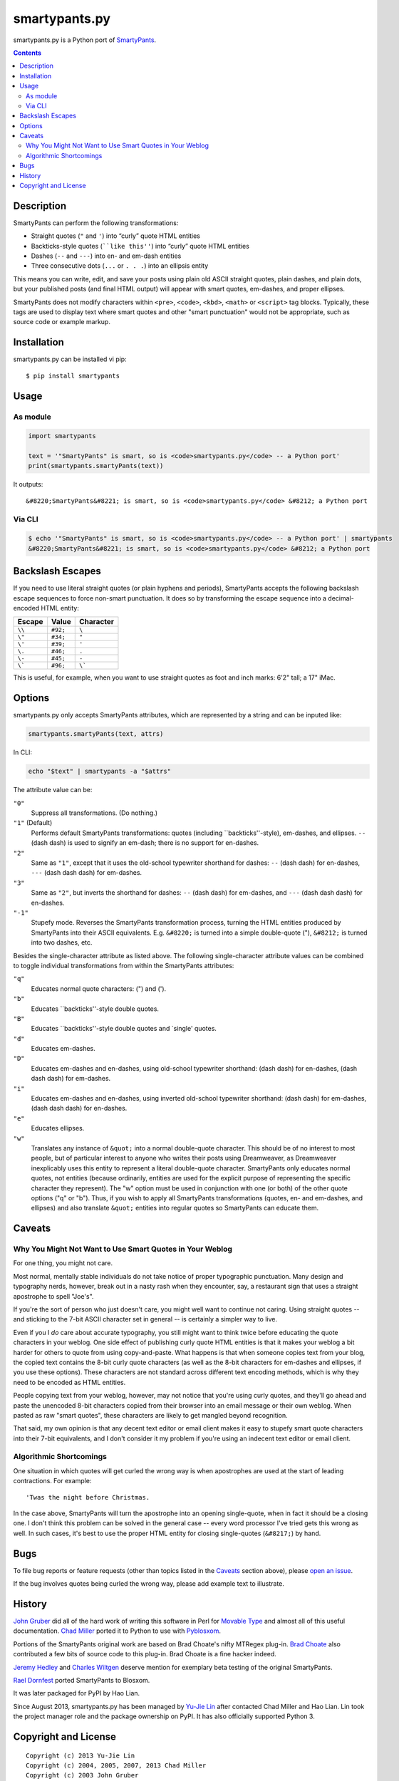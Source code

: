 ==============
smartypants.py
==============

smartypants.py is a Python port of SmartyPants_.

.. _SmartyPants: http://daringfireball.net/projects/smartypants/

.. contents:: **Contents**


Description
===========

SmartyPants can perform the following transformations:

- Straight quotes (``"`` and ``'``) into “curly” quote HTML entities
- Backticks-style quotes (````like this''``) into “curly” quote HTML entities
- Dashes (``--`` and ``---``) into en- and em-dash entities
- Three consecutive dots (``...`` or ``. . .``) into an ellipsis entity

This means you can write, edit, and save your posts using plain old
ASCII straight quotes, plain dashes, and plain dots, but your published
posts (and final HTML output) will appear with smart quotes, em-dashes,
and proper ellipses.

SmartyPants does not modify characters within ``<pre>``, ``<code>``, ``<kbd>``,
``<math>`` or ``<script>`` tag blocks. Typically, these tags are used to
display text where smart quotes and other "smart punctuation" would not be
appropriate, such as source code or example markup.


Installation
============

smartypants.py can be installed vi pip::

  $ pip install smartypants


Usage
=====

As module
---------

.. code:: python

  import smartypants

  text = '"SmartyPants" is smart, so is <code>smartypants.py</code> -- a Python port'
  print(smartypants.smartyPants(text))

It outputs::

  &#8220;SmartyPants&#8221; is smart, so is <code>smartypants.py</code> &#8212; a Python port


Via CLI
-------

.. code:: sh

  $ echo '"SmartyPants" is smart, so is <code>smartypants.py</code> -- a Python port' | smartypants
  &#8220;SmartyPants&#8221; is smart, so is <code>smartypants.py</code> &#8212; a Python port


Backslash Escapes
=================

If you need to use literal straight quotes (or plain hyphens and
periods), SmartyPants accepts the following backslash escape sequences
to force non-smart punctuation. It does so by transforming the escape
sequence into a decimal-encoded HTML entity:

+--------+----------+-------------+
| Escape | Value    | Character   |
+========+==========+=============+
| ``\\`` | ``#92;`` | ``\``       |
+--------+----------+-------------+
| ``\"`` | ``#34;`` | ``"``       |
+--------+----------+-------------+
| ``\'`` | ``#39;`` | ``'``       |
+--------+----------+-------------+
| ``\.`` | ``#46;`` | ``.``       |
+--------+----------+-------------+
| ``\-`` | ``#45;`` | ``-``       |
+--------+----------+-------------+
| ``\``` | ``#96;`` | ``\```      |
+--------+----------+-------------+

This is useful, for example, when you want to use straight quotes as
foot and inch marks: 6'2" tall; a 17" iMac.

Options
=======

smartypants.py only accepts SmartyPants attributes, which are represented by
a string and can be inputed like:

.. code:: python

  smartypants.smartyPants(text, attrs)

In CLI:

.. code:: sh

  echo "$text" | smartypants -a "$attrs"

The attribute value can be:

``"0"``
    Suppress all transformations. (Do nothing.)
``"1"`` (Default)
    Performs default SmartyPants transformations: quotes (including
    \`\`backticks''-style), em-dashes, and ellipses. ``--`` (dash dash)
    is used to signify an em-dash; there is no support for en-dashes.

``"2"``
    Same as ``"1"``, except that it uses the old-school typewriter shorthand
    for dashes: ``--`` (dash dash) for en-dashes, ``---`` (dash dash dash) for
    em-dashes.

``"3"``
    Same as ``"2"``, but inverts the shorthand for dashes: ``--`` (dash dash)
    for em-dashes, and ``---`` (dash dash dash) for en-dashes.

``"-1"``
    Stupefy mode. Reverses the SmartyPants transformation process, turning
    the HTML entities produced by SmartyPants into their ASCII equivalents.
    E.g.  ``&#8220;`` is turned into a simple double-quote ("), ``&#8212;`` is
    turned into two dashes, etc.

Besides the single-character attribute as listed above. The following
single-character attribute values can be combined to toggle individual
transformations from within the SmartyPants attributes:

``"q"``
    Educates normal quote characters: (") and (').

``"b"``
    Educates \`\`backticks''-style double quotes.

``"B"``
    Educates \`\`backticks''-style double quotes and \`single' quotes.

``"d"``
    Educates em-dashes.

``"D"``
    Educates em-dashes and en-dashes, using old-school typewriter shorthand:
    (dash dash) for en-dashes, (dash dash dash) for em-dashes.

``"i"``
    Educates em-dashes and en-dashes, using inverted old-school typewriter
    shorthand: (dash dash) for em-dashes, (dash dash dash) for en-dashes.

``"e"``
    Educates ellipses.

``"w"``
    Translates any instance of ``&quot;`` into a normal double-quote character.
    This should be of no interest to most people, but of particular interest
    to anyone who writes their posts using Dreamweaver, as Dreamweaver
    inexplicably uses this entity to represent a literal double-quote
    character. SmartyPants only educates normal quotes, not entities (because
    ordinarily, entities are used for the explicit purpose of representing the
    specific character they represent). The "w" option must be used in
    conjunction with one (or both) of the other quote options ("q" or "b").
    Thus, if you wish to apply all SmartyPants transformations (quotes, en-
    and em-dashes, and ellipses) and also translate ``&quot;`` entities into
    regular quotes so SmartyPants can educate them.


Caveats
=======

Why You Might Not Want to Use Smart Quotes in Your Weblog
---------------------------------------------------------

For one thing, you might not care.

Most normal, mentally stable individuals do not take notice of proper
typographic punctuation. Many design and typography nerds, however, break
out in a nasty rash when they encounter, say, a restaurant sign that uses
a straight apostrophe to spell "Joe's".

If you're the sort of person who just doesn't care, you might well want to
continue not caring. Using straight quotes -- and sticking to the 7-bit
ASCII character set in general -- is certainly a simpler way to live.

Even if you I *do* care about accurate typography, you still might want to
think twice before educating the quote characters in your weblog. One side
effect of publishing curly quote HTML entities is that it makes your
weblog a bit harder for others to quote from using copy-and-paste. What
happens is that when someone copies text from your blog, the copied text
contains the 8-bit curly quote characters (as well as the 8-bit characters
for em-dashes and ellipses, if you use these options). These characters
are not standard across different text encoding methods, which is why they
need to be encoded as HTML entities.

People copying text from your weblog, however, may not notice that you're
using curly quotes, and they'll go ahead and paste the unencoded 8-bit
characters copied from their browser into an email message or their own
weblog. When pasted as raw "smart quotes", these characters are likely to
get mangled beyond recognition.

That said, my own opinion is that any decent text editor or email client
makes it easy to stupefy smart quote characters into their 7-bit
equivalents, and I don't consider it my problem if you're using an
indecent text editor or email client.


Algorithmic Shortcomings
------------------------

One situation in which quotes will get curled the wrong way is when
apostrophes are used at the start of leading contractions. For example::

  'Twas the night before Christmas.

In the case above, SmartyPants will turn the apostrophe into an opening
single-quote, when in fact it should be a closing one. I don't think
this problem can be solved in the general case -- every word processor
I've tried gets this wrong as well. In such cases, it's best to use the
proper HTML entity for closing single-quotes (``&#8217;``) by hand.


Bugs
====

To file bug reports or feature requests (other than topics listed in the
Caveats_ section above), please `open an issue`__.

__ https://bitbucket.org/livibetter/smartypants.py/issues/new

If the bug involves quotes being curled the wrong way, please add example text
to illustrate.


History
=======

`John Gruber`_ did all of the hard work of writing this software in Perl for
`Movable Type`_ and almost all of this useful documentation.  `Chad Miller`_
ported it to Python to use with Pyblosxom_.

.. _John Gruber: http://daringfireball.net/
.. _Movable Type: http://www.movabletype.org/
.. _Chad Miller: http://web.chad.org/
.. _Pyblosxom: http://pyblosxom.github.io/

Portions of the SmartyPants original work are based on Brad Choate's nifty
MTRegex plug-in.  `Brad Choate`_ also contributed a few bits of source code to
this plug-in.  Brad Choate is a fine hacker indeed.

`Jeremy Hedley`_ and `Charles Wiltgen`_ deserve mention for exemplary beta
testing of the original SmartyPants.

`Rael Dornfest`_ ported SmartyPants to Blosxom.

.. _Brad Choate: http://bradchoate.com/
.. _Jeremy Hedley: http://antipixel.com/
.. _Charles Wiltgen: http://playbacktime.com/
.. _Rael Dornfest: http://raelity.org/

It was later packaged for PyPI by Hao Lian.

Since August 2013, smartypants.py has been managed by `Yu-Jie Lin`_ after
contacted Chad Miller and Hao Lian. Lin took the project manager role and the
package ownership on PyPI. It has also officially supported Python 3.

.. _Yu-Jie Lin: http://yjl.im/


Copyright and License
=====================

::

  Copyright (c) 2013 Yu-Jie Lin
  Copyright (c) 2004, 2005, 2007, 2013 Chad Miller
  Copyright (c) 2003 John Gruber
  Licensed under the BSD License, for detailed license information, see COPYING
